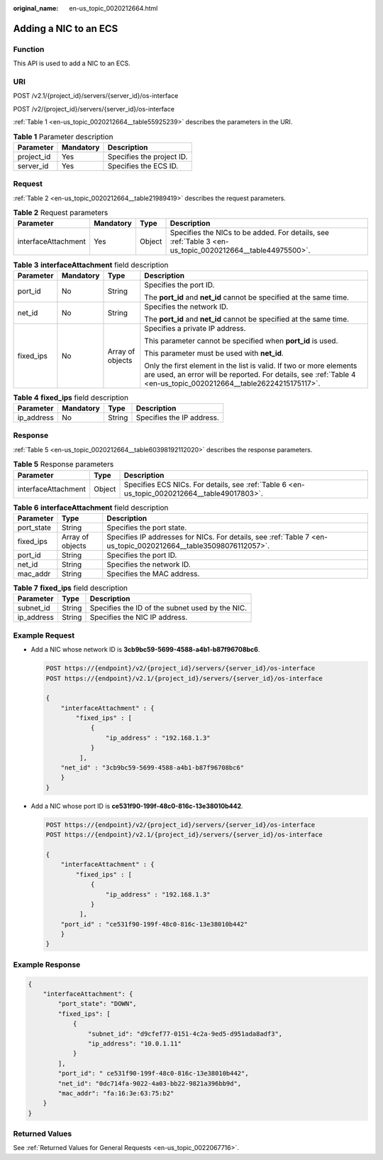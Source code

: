:original_name: en-us_topic_0020212664.html

.. _en-us_topic_0020212664:

Adding a NIC to an ECS
======================

Function
--------

This API is used to add a NIC to an ECS.

URI
---

POST /v2.1/{project_id}/servers/{server_id}/os-interface

POST /v2/{project_id}/servers/{server_id}/os-interface

:ref:`Table 1 <en-us_topic_0020212664__table55925239>` describes the parameters in the URI.

.. _en-us_topic_0020212664__table55925239:

.. table:: **Table 1** Parameter description

   ========== ========= =========================
   Parameter  Mandatory Description
   ========== ========= =========================
   project_id Yes       Specifies the project ID.
   server_id  Yes       Specifies the ECS ID.
   ========== ========= =========================

Request
-------

:ref:`Table 2 <en-us_topic_0020212664__table21989419>` describes the request parameters.

.. _en-us_topic_0020212664__table21989419:

.. table:: **Table 2** Request parameters

   +---------------------+-----------+--------+----------------------------------------------------------------------------------------------------------+
   | Parameter           | Mandatory | Type   | Description                                                                                              |
   +=====================+===========+========+==========================================================================================================+
   | interfaceAttachment | Yes       | Object | Specifies the NICs to be added. For details, see :ref:`Table 3 <en-us_topic_0020212664__table44975500>`. |
   +---------------------+-----------+--------+----------------------------------------------------------------------------------------------------------+

.. _en-us_topic_0020212664__table44975500:

.. table:: **Table 3** **interfaceAttachment** field description

   +-----------------+-----------------+------------------+------------------------------------------------------------------------------------------------------------------------------------------------------------------------------------------+
   | Parameter       | Mandatory       | Type             | Description                                                                                                                                                                              |
   +=================+=================+==================+==========================================================================================================================================================================================+
   | port_id         | No              | String           | Specifies the port ID.                                                                                                                                                                   |
   |                 |                 |                  |                                                                                                                                                                                          |
   |                 |                 |                  | The **port_id** and **net_id** cannot be specified at the same time.                                                                                                                     |
   +-----------------+-----------------+------------------+------------------------------------------------------------------------------------------------------------------------------------------------------------------------------------------+
   | net_id          | No              | String           | Specifies the network ID.                                                                                                                                                                |
   |                 |                 |                  |                                                                                                                                                                                          |
   |                 |                 |                  | The **port_id** and **net_id** cannot be specified at the same time.                                                                                                                     |
   +-----------------+-----------------+------------------+------------------------------------------------------------------------------------------------------------------------------------------------------------------------------------------+
   | fixed_ips       | No              | Array of objects | Specifies a private IP address.                                                                                                                                                          |
   |                 |                 |                  |                                                                                                                                                                                          |
   |                 |                 |                  | This parameter cannot be specified when **port_id** is used.                                                                                                                             |
   |                 |                 |                  |                                                                                                                                                                                          |
   |                 |                 |                  | This parameter must be used with **net_id**.                                                                                                                                             |
   |                 |                 |                  |                                                                                                                                                                                          |
   |                 |                 |                  | Only the first element in the list is valid. If two or more elements are used, an error will be reported. For details, see :ref:`Table 4 <en-us_topic_0020212664__table26224215175117>`. |
   +-----------------+-----------------+------------------+------------------------------------------------------------------------------------------------------------------------------------------------------------------------------------------+

.. _en-us_topic_0020212664__table26224215175117:

.. table:: **Table 4** **fixed_ips** field description

   ========== ========= ====== =========================
   Parameter  Mandatory Type   Description
   ========== ========= ====== =========================
   ip_address No        String Specifies the IP address.
   ========== ========= ====== =========================

Response
--------

:ref:`Table 5 <en-us_topic_0020212664__table60398192112020>` describes the response parameters.

.. _en-us_topic_0020212664__table60398192112020:

.. table:: **Table 5** Response parameters

   +---------------------+--------+----------------------------------------------------------------------------------------------+
   | Parameter           | Type   | Description                                                                                  |
   +=====================+========+==============================================================================================+
   | interfaceAttachment | Object | Specifies ECS NICs. For details, see :ref:`Table 6 <en-us_topic_0020212664__table49017803>`. |
   +---------------------+--------+----------------------------------------------------------------------------------------------+

.. _en-us_topic_0020212664__table49017803:

.. table:: **Table 6** **interfaceAttachment** field description

   +------------+------------------+-----------------------------------------------------------------------------------------------------------------+
   | Parameter  | Type             | Description                                                                                                     |
   +============+==================+=================================================================================================================+
   | port_state | String           | Specifies the port state.                                                                                       |
   +------------+------------------+-----------------------------------------------------------------------------------------------------------------+
   | fixed_ips  | Array of objects | Specifies IP addresses for NICs. For details, see :ref:`Table 7 <en-us_topic_0020212664__table35098076112057>`. |
   +------------+------------------+-----------------------------------------------------------------------------------------------------------------+
   | port_id    | String           | Specifies the port ID.                                                                                          |
   +------------+------------------+-----------------------------------------------------------------------------------------------------------------+
   | net_id     | String           | Specifies the network ID.                                                                                       |
   +------------+------------------+-----------------------------------------------------------------------------------------------------------------+
   | mac_addr   | String           | Specifies the MAC address.                                                                                      |
   +------------+------------------+-----------------------------------------------------------------------------------------------------------------+

.. _en-us_topic_0020212664__table35098076112057:

.. table:: **Table 7** **fixed_ips** field description

   ========== ====== ===============================================
   Parameter  Type   Description
   ========== ====== ===============================================
   subnet_id  String Specifies the ID of the subnet used by the NIC.
   ip_address String Specifies the NIC IP address.
   ========== ====== ===============================================

Example Request
---------------

-  Add a NIC whose network ID is **3cb9bc59-5699-4588-a4b1-b87f96708bc6**.

   .. code-block:: text

      POST https://{endpoint}/v2/{project_id}/servers/{server_id}/os-interface
      POST https://{endpoint}/v2.1/{project_id}/servers/{server_id}/os-interface

      {
          "interfaceAttachment" : {
              "fixed_ips" : [
                  {
                      "ip_address" : "192.168.1.3"
                  }
               ],
          "net_id" : "3cb9bc59-5699-4588-a4b1-b87f96708bc6"
          }
      }

-  Add a NIC whose port ID is **ce531f90-199f-48c0-816c-13e38010b442**.

   .. code-block:: text

      POST https://{endpoint}/v2/{project_id}/servers/{server_id}/os-interface
      POST https://{endpoint}/v2.1/{project_id}/servers/{server_id}/os-interface

      {
          "interfaceAttachment" : {
              "fixed_ips" : [
                  {
                      "ip_address" : "192.168.1.3"
                  }
               ],
          "port_id" : "ce531f90-199f-48c0-816c-13e38010b442"
          }
      }

Example Response
----------------

.. code-block::

   {
       "interfaceAttachment": {
           "port_state": "DOWN",
           "fixed_ips": [
               {
                   "subnet_id": "d9cfef77-0151-4c2a-9ed5-d951ada8adf3",
                   "ip_address": "10.0.1.11"
               }
           ],
           "port_id": " ce531f90-199f-48c0-816c-13e38010b442",
           "net_id": "0dc714fa-9022-4a03-bb22-9821a396bb9d",
           "mac_addr": "fa:16:3e:63:75:b2"
       }
   }

Returned Values
---------------

See :ref:`Returned Values for General Requests <en-us_topic_0022067716>`.
